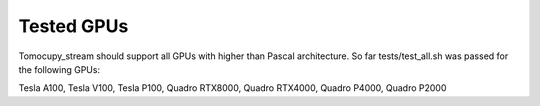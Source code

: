 ===========
Tested GPUs
===========

Tomocupy_stream should support all GPUs with higher than Pascal architecture. So far tests/test_all.sh was passed for the following GPUs:

Tesla A100, Tesla V100, Tesla P100, Quadro RTX8000, Quadro RTX4000, Quadro P4000, Quadro P2000
